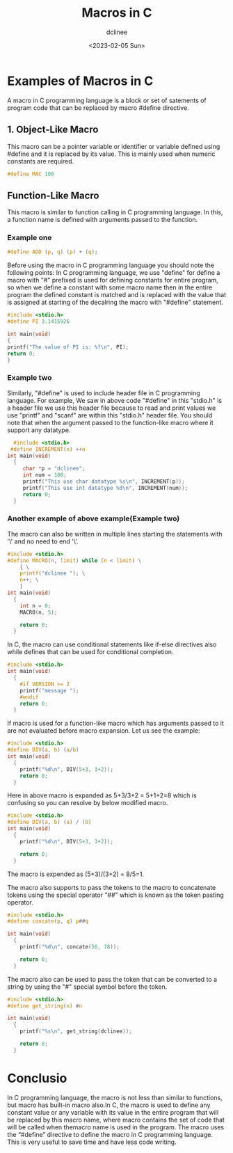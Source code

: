 #+title: Macros in C
#+author: dclinee
#+date: <2023-02-05 Sun>
* Examples of Macros in C
A macro in C programming language is a block or set of satements of program code that can
be replaced by macro #define directive.
** 1. Object-Like Macro
This macro can be a pointer variable or identifier or variable defined using #define and
it is replaced by its value. This is mainly used when numeric constants are required.
#+begin_src C
  #define MAC 100
#+end_src

** Function-Like Macro
This macro is similar to function calling in  C programming language.
In this, a function name is defined with arguments passed to the function.

*** Example one

#+begin_src C
  #define ADD (p, q) (p) + (q);
#+end_src
Before using the macro in C programming language you should note the following points:
In C programming language, we use "define" for define a macro with "#" prefixed is used
for defining constants for entire program, so when we define a constant with some macro
name then in the entire program the defined constant is matched and is replaced with the
value that is assigned at starting of the decalring the macro with "#define" statement.
#+begin_src C
#include <stdio.h>
#define PI 3.1415926

int main(void)
{
printf("The value of PI is: %f\n", PI);
return 0;
}
#+end_src

#+RESULTS:
: The value of PI is: 3.141593

*** Example two
Similarly, "#define" is used to include header file in C programming language. For example,
We saw in above code "#define" in this "stdio.h" is a header file we use this header file
because to read and print values we use "printf" and "scanf" are within this "stdio.h" header file.
You should note that when the argument passed to the function-like macro where it support any datatype.

#+begin_src C
    #include <stdio.h>
   #define INCREMENT(n) ++n
  int main(void)
    {
       char *p = "dclinee";
       int num = 100;
       printf("This use char datatype %s\n", INCREMENT(p));
       printf("This use int datatype %d\n", INCREMENT(num));
       return 0;
    }
#+end_src

#+RESULTS:
| This | use | char | datatype | clinee |
| This | use | int  | datatype |    101 |

*** Another example of above example(Example two)
The macro can also be written in multiple lines starting the statements with '\' and no need to end '\'.
#+begin_src C
  #include <stdio.h>
  #define MACRO(n, limit) while (n < limit) \
      { \
      printf("dclinee "); \
      n++; \
      }
  int main(void)
    {
      int n = 0;
      MACRO(n, 5);

      return 0;
    }
#+end_src

#+RESULTS:
: dclinee dclinee dclinee dclinee dclinee

In C, the macro can use conditional statements like if-else directives also
while defines that can be used for conditional completion.
#+begin_src C
  #include <stdio.h>
  int main(void)
    {
      #if VERSION >= 2
      printf("message ");
      #endif
      return 0;
    }
#+end_src

#+RESULTS:

If macro is used for a function-like macro which has arguments passed to it
are not evaluated before macro expansion. Let us see the example:

#+begin_src C
  #include <stdio.h>
  #define DIV(a, b) (a/b)
  int main(void)
    {
      printf("%d\n", DIV(5+3, 3+2));
      return 0;
    }
#+end_src

#+RESULTS:
: 8

Here in above macro is expanded as 5+3/3+2 = 5+1+2=8 which is confusing so you can
resolve by below modified macro.


#+begin_src C
  #include <stdio.h>
  #define DIV(a, b) (a) / (b)
  int main(void)
    {
      printf("%d\n", DIV(5+3, 3+2));

      return 0;
    }
#+end_src

#+RESULTS:
: 1
The macro is expended as (5+3)/(3+2) = 8/5=1.

The macro also supports to pass the tokens to the macro to concatenate tokens
using the special operator "##" which is known as the token pasting operator.
#+begin_src C
  #include <stdio.h>
  #define concate(p, q) p##q

  int main(void)
    {
      printf("%d\n", concate(56, 78));

      return 0;
    }
#+end_src

#+RESULTS:
: 5678

The macro also can be used to pass the token that can be converted to
a string by using the "#" special symbol before the token.

#+begin_src C
  #include <stdio.h>
  #define get_string(n) #n

  int main(void)
    {
      printf("%s\n", get_string(dclinee));

      return 0;
    }
#+end_src

* Conclusio
In C programming language, the macro is not less than similar to functions,
but macro has built-in macro also.In C, the macro is used to define any
constant value or any variable with its value in the entire program
that will be replaced by this macro name, where macro contains the set of
code that will be called when themacro name is used in the program.
The macro uses the “#define” directive to define the macro in C programming
language. This is very useful to save time and have less code writing.

